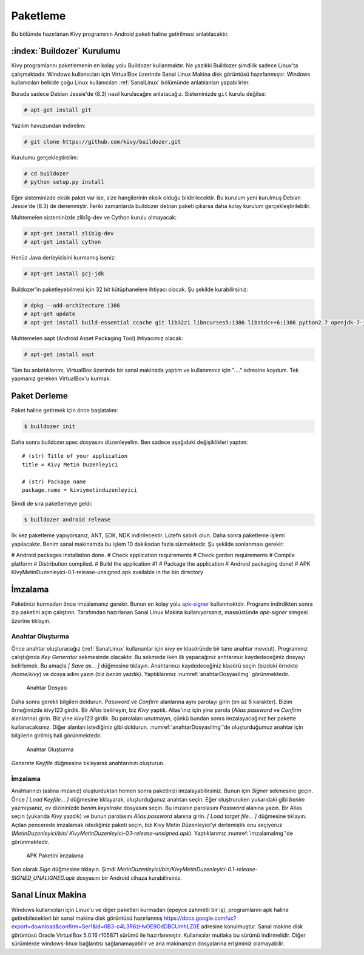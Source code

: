 .. _paketleme:

##########
Paketleme
##########

Bu bölümde hazırlanan Kivy programının Android paketi haline getirilmesi anlatılacaktır.

:index:`Buildozer` Kurulumu
****************************

Kivy programlarını paketlemenin en kolay yolu Buildozer kullanmaktır. Ne yazıkki Buildozer şimdilik sadece Linux'ta çalışmaktadır.
Windows kullanıcıları için VirtualBox üzerinde Sanal Linux Makina disk görüntüsü hazırlanmıştır. Windows kullanıcıları belkide çoğu
Linux kullanıcıları :ref:`SanalLinux` bölümünde anlatılanları yapabilirler.

Burada sadece Debian Jessie'de (8.3) nasıl kurulacağını anlatacağız. 
Sisteminizde ``git`` kurulu değilse: 

.. code-block:: console

  # apt-get install git

Yazılım havuzundan indirelim:

.. code-block:: console

  # git clone https://github.com/kivy/buildozer.git
  
Kurulumu gerçekleştirelim:

.. code-block:: console

  # cd buildozer
  # python setup.py install

Eğer sisteminizde eksik paket var ise, size hangilerinin eksik olduğu bildirilecektir. Bu kurulum yeni kurulmuş  Debian Jessie'de (8.3) de
denenmiştir. İleriki zamanlarda buildozer debian paketi çıkarsa daha kolay kurulum gerçekleştirilebilir.

Muhtemelen sisteminizde zlib1g-dev ve Cython kurulu olmayacak:

.. code-block:: console

  # apt-get install zlib1g-dev
  # apt-get install cython
  
Henüz Java derleyicisini kurmamış iseniz:

.. code-block:: console

  # apt-get install gcj-jdk 

Buildozer'in paketleyebilmesi için 32 bit kütüphanelere ihtiyacı olacak. Şu şekilde kurabilirsiniz:


.. code-block:: console

  # dpkg --add-architecture i386
  # apt-get update
  # apt-get install build-essential ccache git lib32z1 libncurses5:i386 libstdc++6:i386 python2.7 openjdk-7-jdk unzip zlib1g-dev zlib1g:i386


Muhtemelen aapt (Android Asset Packaging Tool) ihtiyacımız olacak:

.. code-block:: console

  # apt-get install aapt

Tüm bu anlattıklarımı, VirtualBox üzerinde bir sanal makinada yaptım ve kullanımınız için "...." adresine koydum. Tek yapmanız gereken
VirtualBox'u kurmak.


Paket Derleme
**************

Paket haline getirmek için önce başlatalım:


.. code-block:: console

  $ buildozer init

Daha sonra buildozer.spec dosyasını düzenleyelim. Ben sadece aşağıdaki değişiklikleri yaptım:

::

  # (str) Title of your application
  title = Kivy Metin Duzenleyici

  # (str) Package name
  package.name = kiviymetinduzenleyici

  
  
 
Şimdi de sıra paketlemeye geldi:

.. code-block:: console

  $ buildozer android release

İlk kez paketleme yapıyorsanız, ANT, SDK, NDK indirilecektir. Lütefn sabırlı olun. Daha sonra paketleme işlemi yapılacaktır. Benim
sanal makinamda bu işlem 10 dakikadan fazla sürmektedir. Şu şekilde sonlanması gerekir:

# Android packages installation done.
# Check application requirements
# Check garden requirements
# Compile platform
# Distribution compiled.
# Build the application #1
# Package the application
# Android packaging done!
# APK KivyMetinDuzenleyici-0.1-release-unsigned.apk available in the bin directory




İmzalama
********

Paketinizi kurmadan önce imzalamanız gerekir. Bunun en kolay yolu `apk-signer <http://shatter-box.com/download/android/apk-signer-1.8.5.zip>`_
kullanmaktdır. Programı indirdikten sonra zip paketini açın çalıştırın. Tarafımdan hazırlanan Sanal Linux Makina  kullanıyorsanız, masaüstünde `apk-signer`
simgesi üzerine tıklayın. 

Anahtar Oluşturma
-----------------

Önce anahtar oluşturacağız (:ref:`SanalLinux` kullananlar için `kivy` ev klasöründe bir tane anahtar mevcut). Programınız çalıştığında *Key Generator*
sekmesinde olacaktır. Bu sekmede iken ilk yapacağınız anhtarınızı kaydedeceğiniz dosyayı belirlemek. Bu amaçla *[ Save as... ]* düğmesine tıklayın.
Anahtarınızı kaydedeceğiniz klasörü seçin (bizdeki örnekte `/home/kivy`) ve dosya adını yazın (biz `benim` yazdık). Yaptıklarımız
:numref:`anahtarDosyasiImg` görünmektedir.


.. _anahtarDosyasiImg:

.. figure:: ./resimler/paketleme/anahtarDosyasi.png

   Anahtar Dosyası

Daha sonra gerekli bilgileri doldurun. *Password* ve *Confirm* alanlarına aynı parolayı girin (en az 8 karakter). Bizim örneğimizde
`kivy123` girdik. Bir *Alias* belirleyin, biz `Kivy` yaptık. Alias'ınız için yine parola (*Alias password* ve *Confirm* alanlarına)
girin. Biz yine `kivy123` girdik. Bu parolaları unutmayın, çünkü bundan sonra imzalayacağınız her pakette kullanacaksınız. Diğer
alanları istediğiniz gibi doldurun. :numref:`anahtarDosyasiImg`'de oluşturduğumuz anahtar için bilgilerin girilmiş hali görünmektedir.

.. _anhatarOlusturmaImg:

.. figure:: ./resimler/paketleme/anahtarOlusturma.png

   Anahtar Oluşturma

*Generete Keyfile* düğmesine tıklayarak anahtarınızı oluşturun.

İmzalama
---------
Anahtarınızı (aslına imzanız) oluşturduktan hemen sonra paketinizi imzalayabilirsiniz. Bunun için *Signer* sekmesine geçin. 
Önce *[ Load Keyfile... ]* düğmesine tıklayarak, oluşturduğunuz anahtarı seçin. Eğer oluştruruken yukarıdaki gibi `benim` 
yazmışsanız, ev dizininizde `benim.keystroke` dosyasını seçin. Bu imzanın parolasını *Password* alanına yazın. Bir Alias seçin 
(yukarıda `Kivy` yazdık) ve bunun parolasını *Alias password* alanına girin. *[ Load target file... ]* düğmesine tıklayın. Açılan
pencerede imzalamak istediğiniz paketi seçin, biz Kivy Metin Düzenleyici'yi derlemiştik onu seçiyoruz (`MetinDuzenleyici/bin/
KivyMetinDuzenleyici-0.1-release-unsigned.apk`). Yaptıklarımız :numref:`imzalamaImg`'de görünmektedir.


.. _imzalamaImg:

.. figure:: ./resimler/paketleme/imzalama.png

   APK Paketini imzalama

Son olarak *Sign* düğmesine tıklayın. Şimdi `MetinDuzenleyici/bin/KivyMetinDuzenleyici-0.1-release-SIGNED_UNALIGNED.apk`
dosyasını bir Android cihaza kurabilirsiniz.

.. _SanalLinux:

Sanal Linux Makina
*******************

Windows kullanıcıları için Linux'u ve diğer paketleri kurmadan (epeyce zahmetli bir iş), programlarını apk haline getirebilecekleri
bir sanal makina disk görüntüsü hazırlanmış 
`https://docs.google.com/uc?export=download&confirm=Ser1&id=0B3-o4L3R6zHvOE9OdDBCUmhLZ0E <https://docs.google.com/uc?export=download&confirm=Ser1&id=0B3-o4L3R6zHvOE9OdDBCUmhLZ0E>`_
adresine konulmuştur. Sanal makine disk görüntüsü Oracle VirtualBox 5.0.16 r105871
sürümü ile hazırlanmıştır. Kullanıcılar mutlaka bu sürümü indirmelidir. Diğer sürümlerde windows-linux bağlantısı
sağlanamayabilir ve ana makinanızın dosyalarına erişiminiz olamayabilir.

